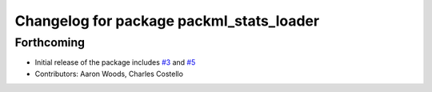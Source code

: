 ^^^^^^^^^^^^^^^^^^^^^^^^^^^^^^^^^^^^^^^^^
Changelog for package packml_stats_loader
^^^^^^^^^^^^^^^^^^^^^^^^^^^^^^^^^^^^^^^^^

Forthcoming
-----------
* Initial release of the package includes `#3 <https://github.com/plusone-robotics/packml/issues/3>`_ and `#5 <https://github.com/plusone-robotics/packml/issues/5>`_
* Contributors: Aaron Woods, Charles Costello
